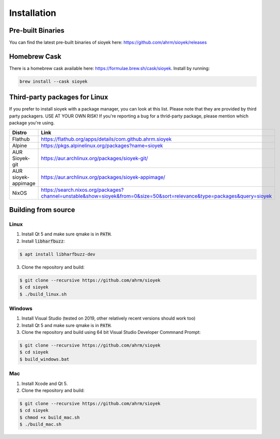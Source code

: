 Installation
============

Pre-built Binaries
------------------
You can find the latest pre-built binaries of sioyek here:
https://github.com/ahrm/sioyek/releases

Homebrew Cask
-------------
There is a homebrew cask available here: https://formulae.brew.sh/cask/sioyek. Install by running:

.. code-block:: console

   brew install --cask sioyek


Third-party packages for Linux
------------------------------
If you prefer to install sioyek with a package manager, you can look at this list.
Please note that they are provided by third party packagers.
USE AT YOUR OWN RISK! If you're reporting a bug for a thrid-party package, please mention which package you're using.

+----------------------+--------------------------------------------------------------------------------------------------------------------------+
| Distro               | Link                                                                                                                     |
+======================+==========================================================================================================================+
| Flathub              | https://flathub.org/apps/details/com.github.ahrm.sioyek                                                                  |
+----------------------+--------------------------------------------------------------------------------------------------------------------------+
| Alpine               | https://pkgs.alpinelinux.org/packages?name=sioyek                                                                        |
+----------------------+--------------------------------------------------------------------------------------------------------------------------+
| AUR Sioyek-git       | https://aur.archlinux.org/packages/sioyek-git/                                                                           |
+----------------------+--------------------------------------------------------------------------------------------------------------------------+
| AUR sioyek-appimage  | https://aur.archlinux.org/packages/sioyek-appimage/                                                                      |
+----------------------+--------------------------------------------------------------------------------------------------------------------------+
| NixOS                | https://search.nixos.org/packages?channel=unstable&show=sioyek&from=0&size=50&sort=relevance&type=packages&query=sioyek  |
+----------------------+--------------------------------------------------------------------------------------------------------------------------+



Building from source
--------------------

Linux
^^^^^

1. Install Qt 5 and make sure qmake is in :code:`PATH`.
2. Install :code:`libharfbuzz`:

.. code-block:: console

    $ apt install libharfbuzz-dev

3. Clone the repository and build:

.. code-block:: console

   $ git clone --recursive https://github.com/ahrm/sioyek
   $ cd sioyek
   $ ./build_linux.sh
   
Windows
^^^^^^^

1. Install Visual Studio (tested on 2019, other relatively recent versions should work too)
2. Install Qt 5 and make sure qmake is in :code:`PATH`.
3. Clone the repository and build using 64 bit Visual Studio Developer Commnand Prompt:

.. code-block:: console

   $ git clone --recursive https://github.com/ahrm/sioyek
   $ cd sioyek
   $ build_windows.bat

Mac
^^^

1. Install Xcode and Qt 5.
2. Clone the repository and build:

.. code-block:: console

   $ git clone --recursive https://github.com/ahrm/sioyek
   $ cd sioyek
   $ chmod +x build_mac.sh
   $ ./build_mac.sh
